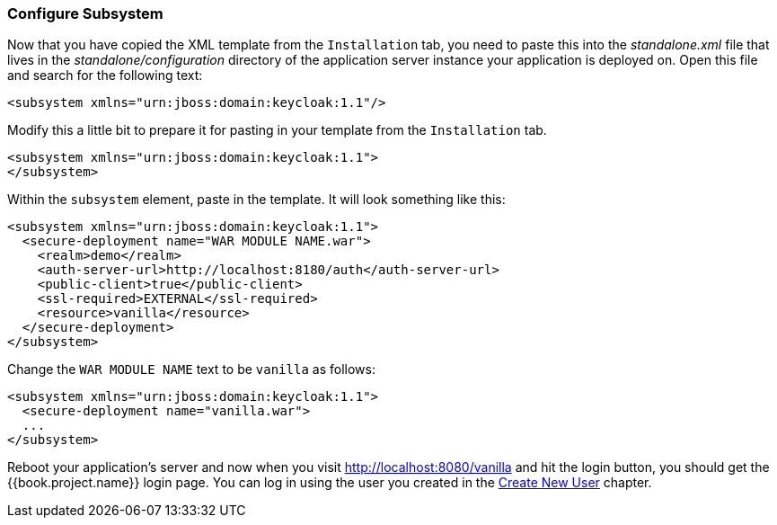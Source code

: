 
=== Configure Subsystem

Now that you have copied the XML template from the `Installation` tab, you need to paste this into the _standalone.xml_ file
that lives in the _standalone/configuration_ directory of the application server instance your application is deployed on.
Open this file and search for the following text:

[source,xml]
----
<subsystem xmlns="urn:jboss:domain:keycloak:1.1"/>
----

Modify this a little bit to prepare it for pasting in your template from the `Installation` tab.

[source,xml]
----
<subsystem xmlns="urn:jboss:domain:keycloak:1.1">
</subsystem>
----

Within the `subsystem` element, paste in the template.  It will look something like this:

[source,xml]
----
<subsystem xmlns="urn:jboss:domain:keycloak:1.1">
  <secure-deployment name="WAR MODULE NAME.war">
    <realm>demo</realm>
    <auth-server-url>http://localhost:8180/auth</auth-server-url>
    <public-client>true</public-client>
    <ssl-required>EXTERNAL</ssl-required>
    <resource>vanilla</resource>
  </secure-deployment>
</subsystem>
----

Change the `WAR MODULE NAME` text to be `vanilla` as follows:

[source,xml]
----
<subsystem xmlns="urn:jboss:domain:keycloak:1.1">
  <secure-deployment name="vanilla.war">
  ...
</subsystem>
----

Reboot your application's server and now when you visit http://localhost:8080/vanilla and hit the login button, you should
get the {{book.project.name}} login page. You can log in using the user you created in the <<fake/../../first-realm/user.adoc#_create-new-user, Create New User>> chapter.



